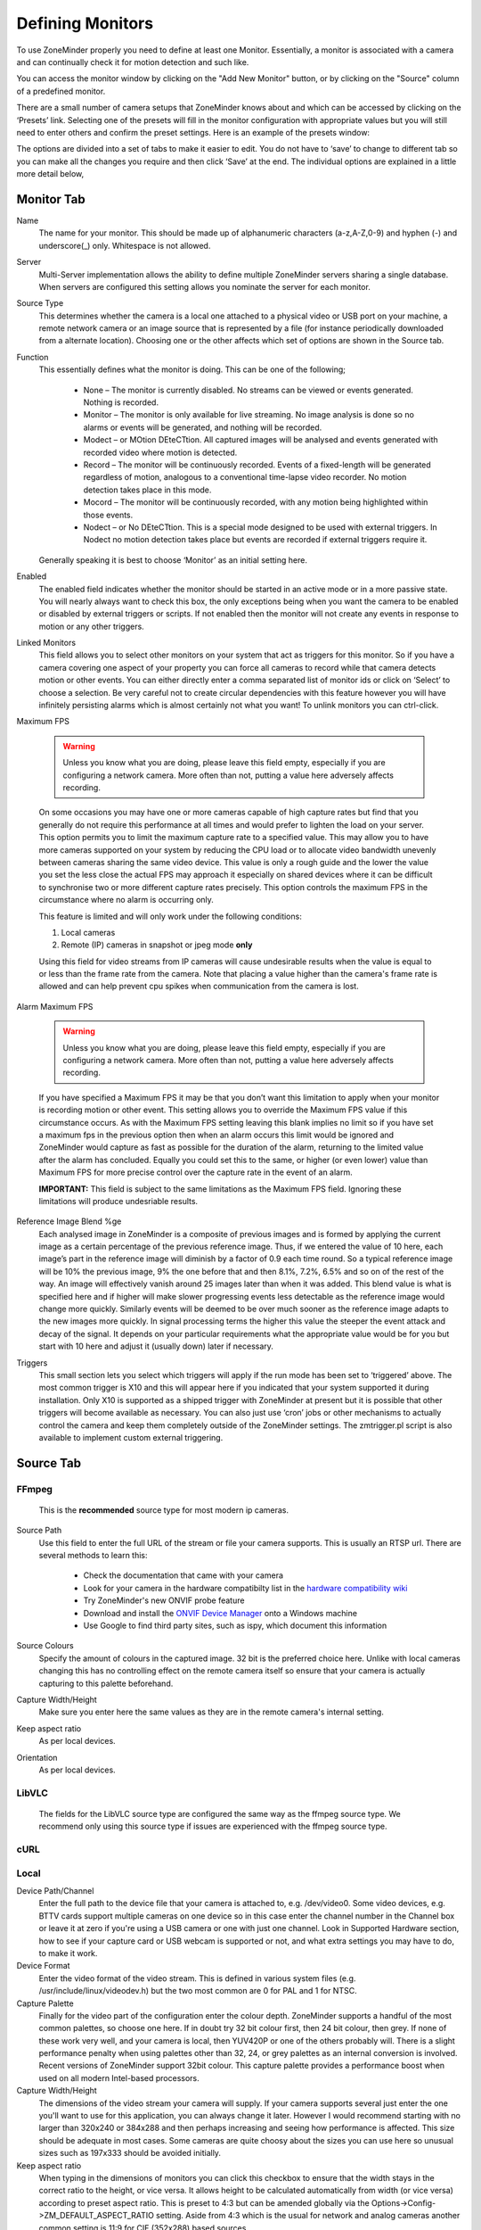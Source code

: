 Defining Monitors
=================

To use ZoneMinder properly you need to define at least one Monitor. Essentially, a monitor is associated with a camera and can continually check it for motion detection and such like.

You can access the monitor window by clicking on the "Add New Monitor" button, or by clicking on the "Source" column of a predefined monitor.

.. image:: images/definemonitor-monitor.png
   :width: 600px

There are a small number of camera setups that ZoneMinder knows about and which can be accessed by clicking on the ‘Presets’ link. Selecting one of the presets will fill in the monitor configuration with appropriate values but you will still need to enter others and confirm the preset settings. Here is an example of the presets window:

.. image:: images/definemonitor-preset.png
   :width: 600px

The options are divided into a set of tabs to make it easier to edit. You do not have to ‘save’ to change to different tab so you can make all the changes you require and then click ‘Save’ at the end. The individual options are explained in a little more detail below,

Monitor Tab
-----------

Name 
    The name for your monitor. This should be made up of alphanumeric characters (a-z,A-Z,0-9) and hyphen (-) and underscore(_) only. Whitespace is not allowed. 

Server
    Multi-Server implementation allows the ability to define multiple ZoneMinder servers sharing a single database. When servers are configured this setting allows you nominate the server for each monitor.

Source Type 
    This determines whether the camera is a local one attached to a physical video or USB port on your machine, a remote network camera or an image source that is represented by a file (for instance periodically downloaded from a alternate location). Choosing one or the other affects which set of options are shown in the Source tab. 

Function 
    This essentially defines what the monitor is doing. This can be one of the following; 

        * None – The monitor is currently disabled. No streams can be viewed or events generated. Nothing is recorded.
        * Monitor – The monitor is only available for live streaming. No image analysis is done so no alarms or events will be generated, and nothing will be recorded.
        * Modect – or MOtion DEteCTtion. All captured images will be analysed and events generated with recorded video where motion is detected.
        * Record – The monitor will be continuously recorded. Events of a fixed-length will be generated regardless of motion, analogous to a conventional time-lapse video recorder. No motion detection takes place in this mode.
        * Mocord – The monitor will be continuously recorded, with any motion being highlighted within those events.
        * Nodect – or No DEteCTtion. This is a special mode designed to be used with external triggers. In Nodect no motion detection takes place but events are recorded if external triggers require it. 

    Generally speaking it is best to choose ‘Monitor’ as an initial setting here. 

Enabled 
    The enabled field indicates whether the monitor should be started in an active mode or in a more passive state. You will nearly always want to check this box, the only exceptions being when you want the camera to be enabled or disabled by external triggers or scripts. If not enabled then the monitor will not create any events in response to motion or any other triggers. 

Linked Monitors 
    This field allows you to select other monitors on your system that act as triggers for this monitor. So if you have a camera covering one aspect of your property you can force all cameras to record while that camera detects motion or other events. You can either directly enter a comma separated list of monitor ids or click on ‘Select’ to choose a selection. Be very careful not to create circular dependencies with this feature however you will have infinitely persisting alarms which is almost certainly not what you want! To unlink monitors you can ctrl-click. 

Maximum FPS 

    .. warning::
      Unless you know what you are doing, please leave this field empty, especially if you are configuring a network camera. More often than not, putting a value here adversely affects recording.

    On some occasions you may have one or more cameras capable of high capture rates but find that you generally do not require this performance at all times and would prefer to lighten the load on your server. This option permits you to limit the maximum capture rate to a specified value. This may allow you to have more cameras supported on your system by reducing the CPU load or to allocate video bandwidth unevenly between cameras sharing the same video device. This value is only a rough guide and the lower the value you set the less close the actual FPS may approach it especially on shared devices where it can be difficult to synchronise two or more different capture rates precisely. This option controls the maximum FPS in the circumstance where no alarm is occurring only. 
    
    This feature is limited and will only work under the following conditions: 
    
    #. Local cameras
    #. Remote (IP) cameras in snapshot or jpeg mode **only**
    
    Using this field for video streams from IP cameras will cause undesirable results when the value is equal to or less than the frame rate from the camera. Note that placing a value higher than the camera's frame rate is allowed and can help prevent cpu spikes when communication from the camera is lost.
    
Alarm Maximum FPS 

    .. warning::
          Unless you know what you are doing, please leave this field empty, especially if you are configuring a network camera. More often than not, putting a value here adversely affects recording.
      

    If you have specified a Maximum FPS it may be that you don’t want this limitation to apply when your monitor is recording motion or other event. This setting allows you to override the Maximum FPS value if this circumstance occurs. As with the Maximum FPS setting leaving this blank implies no limit so if you have set a maximum fps in the previous option then when an alarm occurs this limit would be ignored and ZoneMinder would capture as fast as possible for the duration of the alarm, returning to the limited value after the alarm has concluded. Equally you could set this to the same, or higher (or even lower) value than Maximum FPS for more precise control over the capture rate in the event of an alarm. 
    
    **IMPORTANT:** This field is subject to the same limitations as the Maximum FPS field. Ignoring these limitations will produce undesriable results.

Reference Image Blend %ge 
    Each analysed image in ZoneMinder is a composite of previous images and is formed by applying the current image as a certain percentage of the previous reference image. Thus, if we entered the value of 10 here, each image’s part in the reference image will diminish by a factor of 0.9 each time round. So a typical reference image will be 10% the previous image, 9% the one before that and then 8.1%, 7.2%, 6.5% and so on of the rest of the way. An image will effectively vanish around 25 images later than when it was added. This blend value is what is specified here and if higher will make slower progressing events less detectable as the reference image would change more quickly. Similarly events will be deemed to be over much sooner as the reference image adapts to the new images more quickly. In signal processing terms the higher this value the steeper the event attack and decay of the signal. It depends on your particular requirements what the appropriate value would be for you but start with 10 here and adjust it (usually down) later if necessary. 

.. todo::
  add section Alarm Reference Image Blend %ge
  
Triggers 
    This small section lets you select which triggers will apply if the run mode has been set to ‘triggered’ above. The most common trigger is X10 and this will appear here if you indicated that your system supported it during installation. Only X10 is supported as a shipped trigger with ZoneMinder at present but it is possible that other triggers will become available as necessary. You can also just use ‘cron’ jobs or other mechanisms to actually control the camera and keep them completely outside of the ZoneMinder settings. The zmtrigger.pl script is also available to implement custom external triggering. 

Source Tab
----------

FFmpeg
^^^^^^
    This is the **recommended** source type for most modern ip cameras.

Source Path 
    Use this field to enter the full URL of the stream or file your camera supports. This is usually an RTSP url. There are several methods to learn this:

        * Check the documentation that came with your camera
        * Look for your camera in the hardware compatibilty list in the `hardware compatibility wiki <https://wiki.zoneminder.com/Hardware_Compatibility_List>`__
        * Try ZoneMinder's new ONVIF probe feature
        * Download and install the `ONVIF Device Manager <https://sourceforge.net/projects/onvifdm/>`__ onto a Windows machine 
        * Use Google to find third party sites, such as ispy, which document this information
Source Colours 
    Specify the amount of colours in the captured image. 32 bit is the preferred choice here. Unlike with local cameras changing this has no controlling effect on the remote camera itself so ensure that your camera is actually capturing to this palette beforehand. 
Capture Width/Height 
    Make sure you enter here the same values as they are in the remote camera's internal setting. 
Keep aspect ratio
    As per local devices. 
Orientation 
    As per local devices. 

LibVLC
^^^^^^
    The fields for the LibVLC source type are configured the same way as the ffmpeg source type. We recommend only using this source type if issues are experienced with the ffmpeg source type.

cURL
^^^^

Local
^^^^^

Device Path/Channel 
    Enter the full path to the device file that your camera is attached to, e.g. /dev/video0. Some video devices, e.g. BTTV cards support multiple cameras on one device so in this case enter the channel number in the Channel box or leave it at zero if you're using a USB camera or one with just one channel. Look in Supported Hardware section, how to see if your capture card or USB webcam is supported or not, and what extra settings you may have to do, to make it work. 
Device Format 
    Enter the video format of the video stream. This is defined in various system files (e.g. /usr/include/linux/videodev.h) but the two most common are 0 for PAL and 1 for NTSC. 
Capture Palette 
    Finally for the video part of the configuration enter the colour depth. ZoneMinder supports a handful of the most common palettes, so choose one here. If in doubt try 32 bit colour first, then 24 bit colour, then grey. If none of these work very well, and your camera is local, then YUV420P or one of the others probably will. There is a slight performance penalty when using palettes other than 32, 24, or grey palettes as an internal conversion is involved. Recent versions of ZoneMinder support 32bit colour. This capture palette provides a performance boost when used on all modern Intel-based processors.
Capture Width/Height 
    The dimensions of the video stream your camera will supply. If your camera supports several just enter the one you'll want to use for this application, you can always change it later. However I would recommend starting with no larger than 320x240 or 384x288 and then perhaps increasing and seeing how performance is affected. This size should be adequate in most cases. Some cameras are quite choosy about the sizes you can use here so unusual sizes such as 197x333 should be avoided initially. 
Keep aspect ratio
    When typing in the dimensions of monitors you can click this checkbox to ensure that the width stays in the correct ratio to the height, or vice versa. It allows height to be calculated automatically from width (or vice versa) according to preset aspect ratio. This is preset to 4:3 but can be amended globally via the Options->Config->ZM_DEFAULT_ASPECT_RATIO setting. Aside from 4:3 which is the usual for network and analog cameras another common setting is 11:9 for CIF (352x288) based sources. 
Orientation 
    If your camera is mounted upside down or at right angles you can use this field to specify a rotation that is applied to the image as it is captured. This incurs an additional processing overhead so if possible it is better to mount your camera the right way round if you can. If you choose one of the rotation options remember to switch the height and width fields so that they apply, e.g. if your camera captures at 352x288 and you choose ‘Rotate Right’ here then set the height to be 352 and width to be 288. You can also choose to ‘flip’ the image if your camera provides mirrored input. 

Remote
^^^^^^

Remote Protocol
    Choices are currently HTTP and RTSP. Before RTSP became the industry standard, many ip cameras streamed directly from their web portal. If you have an ip camera that does not speak RTSP then choose HTTP here. **If you camera does speak RTSP then you should change your source type to ffmpeg instead of selecting RTSP here.** The Remote -> RTSP method is no longer being maintained and may go away at some point in the future.
Remote Method
    When HTTP is the Remote Protocol, your choices are Simple and Regexp. Most should choose Simple. When RTSP is the Remote Protocol, your choices are RTP/Unicast, RTP/Multicast, RTP/RTSP, RTP,RTSP,HTTP. Try each of these to determine which works with your camera. Most cameras will use either RTP/Unicast (UDP) or RTP/RTSP (TCP). 
Remote Host/Port/Path 
    Use these fields to enter the full URL of the camera. Basically if your camera is at ``http://camserver.home.net:8192/cameras/camera1.jpg`` then these fields will be camserver.home.net, 8192 and /cameras/camera1.jpg respectively. Leave the port at 80 if there is no special port required. If you require authentication to access your camera then add this onto the host name in the form <username>:<password>@<hostname>.com. This will usually be 32 or 24 bit colour even if the image looks black and white. Look in Supported Hardware > Network Cameras section, how to obtain these strings that may apply to your camera. 
Remote Image Colours 
    Specify the amount of colours in the captured image. Unlike with local cameras changing this has no controlling effect on the remote camera itself so ensure that your camera is actually capturing to this palette beforehand. 
Capture Width/Height 
    Make sure you enter here the same values as they are in the remote camera's internal setting. 
Keep aspect ratio
    As per local devices. 
Orientation 
    As per local devices. 

For an example to setup a MPEG-4 camera see: How_to_Setup_an_Axis211A_with_MPEG-4_streaming

File
^^^^

File Path 
    Enter the full path to the file to be used as the image source. 
File Colours 
    Specify the amount of colours in the image. Usually 32 bit colour. 
Capture Width/Height
    As per local devices. 
Keep aspect ratio
    As per local devices. 
Orientation 
    As per local devices. 

WebSite
^^^^^^^

This Source Type allows one to configure an arbitrary website as a non-recordable, fully interactive, monitor in ZoneMinder. Note that sites with self-signed certificates will not display until the end user first manually navigates to the site and accpets the unsigned certificate. Also note that some sites will set an X-Frame option in the header, which discourages their site from being displayed within a frame. ZoneMinder will detect this condition and present a warning in the log. When this occurs, the end user can choose to install a browser plugin or extension to workaround this issue.

Website URL 
    Enter the full http or https url to the desired website.

Width (pixels) 
    Chose a desired width in pixels that gives an acceptable appearance. This may take some expirimentation.

Height (pixels) 
    Chose a desired height in pixels that gives an acceptable appearance. This may take some expirimentation.

Web Site Refresh 
    If the website in question has static content, optionally enter a time period in seconds for ZoneMinder to refresh the content.

Storage Tab
-----------

The storage section allows for each monitor to configure if and how video and audio are recorded.

Save JPEGs
    Records video in individual JPEG frames. Storing JPEG frames requires more storage space than h264 but it allows to view an event anytime while it is being recorded.

    * Disabled – video is not recorded as JPEG frames. If this setting is selected, then "Video Writer" should be enabled otherwise there is no video recording at all.
    * Frames only – video is recorded in individual JPEG frames.
    * Analysis images only (if available) – video is recorded in invidual JPEG frames with an overlay of the motion detection analysis information. Note that this overlay remains permanently visible in the frames.
    * Frames + Analysis images (if available) – video is recorded twice, once as normal individual JPEG frames and once in invidual JPEG frames with analysis information overlaid.

Video Writer
    Records video in real video format. It provides much better compression results than saving JPEGs, thus longer video history can be stored.
	
    * Disabled – video is not recorded in video format. If this setting is selected, then "Save JPEGs" should be enabled otherwise there is no video recording at all.
    * X264 Encode – the video or picture frames received from the camera are transcoded into h264 and stored as a video. This option is useful if the camera cannot natively stream h264.
    * H264 Camera Passthrough – this option assumes that the camera is already sending an h264 stream. Video will be recorded as is, without any post-processing in zoneminder. Video characteristics such as bitrate, encoding mode, etc. should be set directly in the camera.

Recording Audio
    Check the box labeled "Whether to store the audio stream when saving an event." in order to save audio (if available) when events are recorded.

Timestamp Tab
-------------

Timestamp Label Format 
    This relates to the timestamp that is applied to each frame. It is a ‘strftime’ style string with a few extra tokens. You can add %f to add the decimal hundredths of a second to the frame timestamp, so %H:%M:%S.%f will output time like 10:45:37.45. You can also use %N for the name of the monitor and %Qwhich will be filled by any of the ‘show text’ detailed in the zmtriggers.pl section. 
Timestamp Label X/Y 
    The X and Y values determine where to put the timestamp. A value of 0 for the X value will put it on the left side of the image and a Y value of 0 will place it at the top of the image. To place the timestamp at the bottom of the image use a value eight less than the image height. 

Buffers Tab
-----------

Image Buffer Size 
    This option determines how many frames are held in the ring buffer at any one time. The ring buffer is the storage space where the last ‘n’ images are kept, ready to be resurrected on an alarm or just kept waiting to be analysed. It can be any value you like with a couple of provisos, (see next options). However it is stored in shared memory and making it too large especially for large images with a high colour depth can use a lot of memory. A value of no more than 50 is usually ok. If you find that your system will not let you use the value you want it is probably because your system has an arbitrary limit on the size of shared memory that may be used even though you may have plenty of free memory available. This limit is usually fairly easy to change, see the Troubleshooting section for details. 
Warm-up Frames 
    This specifies how many frames the analysis daemon should process but not examine when it starts. This allows it to generate an accurate reference image from a series of images before looking too carefully for any changes. I use a value of 25 here, too high and it will take a long time to start, too low and you will get false alarms when the analysis daemon starts up. 
Pre/Post Event Image Buffer 
    These options determine how many frames from before and after an event should be preserved with it. This allows you to view what happened immediately prior and subsequent to the event. A value of 10 for both of these will get you started but if you get a lot of short events and would prefer them to run together to form fewer longer ones then increase the Post Event buffer size. The pre-event buffer is a true buffer and should not really exceed half the ring buffer size. However the post-event buffer is just a count that is applied to captured frames and so can be managed more flexibly. You should also bear in mind the frame rate of the camera when choosing these values. For instance a network camera capturing at 1FPS will give you 10 seconds before and after each event if you chose 10 here. This may well be too much and pad out events more than necessary. However a fast video card may capture at 25FPS and you will want to ensure that this setting enables you to view a reasonable time frame pre and post event. 
Stream Replay Image Buffer
    The number of frames buffered to allow pausing and rewinding of the stream when live viewing a monitor. A value of 0 disables the feature.
    Frames are buffered to ZM_PATH_SWAP. If this path points to a physical drive, a lot of IO will be caused during live view / montage. If you experience high system load in those situations, either disable the feature or use a RAM drive for ZM_PATH_SWAP.
Alarm Frame Count 
    This option allows you to specify how many consecutive alarm frames must occur before an alarm event is generated. The usual, and default, value is 1 which implies that any alarm frame will cause or participate in an event. You can enter any value up to 16 here to eliminate bogus events caused perhaps by screen flickers or other transients. Values over 3 or 4 are unlikely to be useful however. Please note that if you have statistics recording enabled then currently statistics are not recorded for the first ‘Alarm Frame Count’-1 frames of an event. So if you set this value to 5 then the first 4 frames will be missing statistics whereas the more usual value of 1 will ensure that all alarm frames have statistics recorded. 

Control Tab
-----------

Note: This tab and its options will only appear if you have selected the ZM_OPT_CONTROL option to indicate that your system contains cameras which are able to be controlled via Pan/Tilt/Zoom or other mechanisms. See the Camera Control section elsewhere in this document for further details on camera control protocols and methods.

Controllable 
    Check this box to indicate your camera can be controlled. 
Control Type 
    Select the control type that is appropriate for your camera. ZoneMinder ships with a small number of predefined control protocols which will works with some cameras without modification but which may have to amended to function with others, Choose the edit link to create new control types or to edit the existing ones. 
Control Device 
    This is the device that is used to control your camera. This will normally be a serial or similar port. If your camera is a network camera, you will generally not need to specify a control device. 
Control Address 
    This is the address of your camera. Some control protocols require that each camera is identified by a particular, usually numeric, id. If your camera uses addressing then enter the id of your camera here. If your camera is a network camera then you will usually need to enter the hostname or IP address of it here. This is ordinarily the same as that given for the camera itself. 
Auto Stop Timeout 
    Some cameras only support a continuous mode of movement. For instance you tell the camera to pan right and then when it is aligned correctly you tell it to stop. In some cases it is difficult to time this precisely over a web interface so this option allows you to specify an automatic timeout where the command will be automatically stopped. So a value of 0.25 here can tell the script to stop moving a quarter of a second after starting. This allows a more precise method of fine control. If this value is left blank or at zero it will be ignored, if set then it will be used as the timeout however it will only be applied for the lower 25% of possible speed ranges. In other words if your camera has a pan speed range of 1 to 100 then selecting to move at 26 or over will be assumed to imply that you want a larger movement that you can control yourself and no timeout will be applied. Selecting motion at lower speeds will be interpreted as requiring finer control and the automatic timeout will be invoked. 
Track Motion 
    This and the following four options are used with the experimental motion function. This will only work if your camera supports mapped movement modes where a point on an image can be mapped to a control command. This is generally most common on network cameras but can be replicated to some degree on other cameras that support relative movement modes. See the Camera Control section for more details. Check this box to enable motion tracking. 
Track Delay 
    This is the number of seconds to suspend motion detection for following any movement that the camera may make to track motion. 
Return Location 
    If you camera supports a ‘home’ position or presets you can choose which preset the camera should return to after tracking motion. 
Return Delay 
    This is the delay, in seconds, once motion has stopped being detected, before the camera returns to any defined return location. 

X10 Tab
-------

Note: This tab and its options will only appear if you have indicated that your system supports the X10 home automation protocol during initial system configuration.

X10 Activation String 
    The contents of this field determine when a monitor starts and/or stops being active when running in ‘Triggered; mode and with X10 triggers. The format of this string is as follows, 

        * n : If you simply enter a number then the monitor will be activated when an X10 ON signal for that unit code is detected and will be deactivated when an OFF signal is detected.
        * !n : This inverts the previous mode, e.g. !5 means that the monitor is activated when an OFF signal for unit code 5 is detected and deactivated by an ON.
        * n+ : Entering a unit code followed by + means that the monitor is activated on receipt of a ON signal for that unit code but will ignore the OFF signal and as such will not be deactivated by this instruction. If you prepend a '!' as per the previous definition it similarly inverts the mode, i.e. the ON signal deactivates the monitor.
        * n+<seconds> : As per the previous mode except that the monitor will deactivate itself after the given number of seconds.
        * n- : Entering a unit code followed by - means that the monitor is deactivated on receipt of a OFF signal for that unit code but will ignore the ON signal and as such will not be activated by this instruction. If you prepend a '!' as per the previous definition it similarly inverts the mode, i.e. the OFF signal activates the monitor.
        * n-<seconds> : As per the previous mode except that the monitor will activate itself after the given number of seconds. 

    You can also combine several of these expressions to by separating them with a comma to create multiple circumstances of activation. However for now leave this blank. 

X10 Input Alarm String 
    This has the same format as the previous field but instead of activating the monitor with will cause a forced alarm to be generated and an event recorded if the monitor is Active. The same definition as above applies except that for activated read alarmed and for deactivated read unalarmed(!). Again leave this blank for now. 
X10 Output Alarm String 
    This X10 string also has the same format as the two above options. However it works in a slightly different way. Instead of ZoneMinder reacting to X10 events this option controls how ZoneMinder emits X10 signals when the current monitor goes into or comes out of the alarm state. Thus just entering a number will cause the ON signal for that unit code to be sent when going into alarm state and the OFF signal when coming out of alarm state. Similarly 7+30 will send the unit code 7 ON signal when going into alarm state and the OFF signal 30 seconds later regardless of state. The combination of the X10 instruction allows ZoneMinder to react intelligently to, and also assume control of, other devices when necessary. However the indiscriminate use of the Input Alarm and Output Alarm signals can cause some horrendous race conditions such as a light going on in response to an alarm which then causes an alarm itself and so on. Thus some circumspection is required here. Leave this blank for now anyway. 

Misc Tab
--------

Event Prefix 
    By default events are named ‘Event-<event id>’, however you are free to rename them individually as you wish. This option lets you modify the event prefix, the ‘Event-‘ part, to be a value of your choice so that events are named differently as they are generated. This allows you to name events according to which monitor generated them. 
Section Length 
    This specifies the length (in seconds) of any fixed length events produced when the monitor function is ‘Record’ or ‘Mocord’. Otherwise it is ignored. This should not be so long that events are difficult to navigate nor so short that too many events are generated. A length of between 300 and 900 seconds I recommended. 
Frame Skip 
    This setting also applies only to the ‘Record’ or ‘Mocord’ functions and specifies how many frames should be skipped in the recorded events. The default setting of zero results in every captured frame being saved. Using a value of one would mean that one frame is skipped between each saved, two means that two frames are skipped between each saved frame etc. An alternate way of thinking is that one in every ‘Frame Skip + 1’ frames is saved. The point of this is to ensure that saved events do not take up too much space unnecessarily whilst still allowing the camera to capture at a fairly high frame rate. The alternate approach is to limit the capture frame rate which will obviously affect the rate at which frames are saved. 
FPS Report Interval 
    How often the current performance in terms of Frames Per Second is output to the system log. Not used in any functional way so set it to maybe 1000 for now. If you watch /var/log/messages (normally) you will see this value being emitted at the frequency you specify both for video capture and processing. 
Default Scale 
    If your monitor has been defined with a particularly large or small image size then you can choose a default scale here with which to view the monitor so it is easier or more visible from the web interface. 
Web Colour 
    Some elements of ZoneMinder now use colours to identify monitors on certain views. You can select which colour is used for each monitor here. Any specification that is valid for HTML colours is valid here, e.g. ‘red’ or ‘#ff0000’. A small swatch next to the input box displays the colour you have chosen. 
Embed EXIF data into image:
    Embeds EXIF data into each jpeg frame
    
    .. todo:: what about mp4s?

